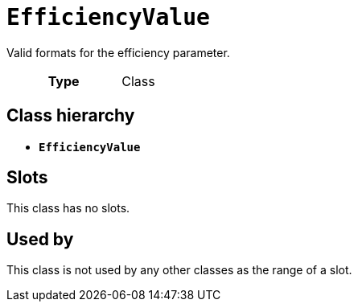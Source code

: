 = `EfficiencyValue`
:toclevels: 4


+++Valid formats for the efficiency parameter.+++


[cols="h,3",width=65%]
|===
| Type
| Class




|===

== Class hierarchy
* *`EfficiencyValue`*


== Slots


This class has no slots.


== Used by


This class is not used by any other classes as the range of a slot.
